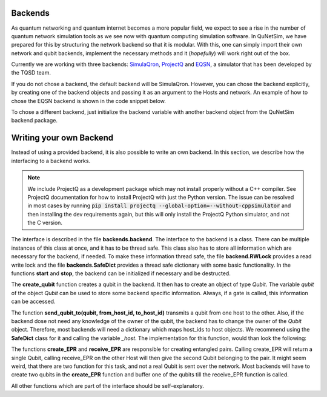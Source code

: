########
Backends
########

As quantum networking and quantum internet becomes a more popular field, we expect to see
a rise in the number of quantum network simulation tools as we see now with quantum computing simulation
software. In QuNetSim, we have prepared for this by structuring the network backend so that it is modular. With this,
one can simply import their own network and qubit backends, implement the necessary methods and it (*hopefully*) will work
right out of the box.

Currently we are working with three backends: `SimulaQron <http://www.simulaqron.org/>`__,
`ProjectQ <https://projectq.ch/>`__ and `EQSN <https://github.com/tqsd/EQSN_python>`__, a simulator that has
been developed by the TQSD team.

If you do not chose a backend, the default backend will be SimulaQron. However, you can chose the backend explicitly,
by creating one of the backend objects and passing it as an argument to the Hosts and network. An example of how
to chose the EQSN backend is shown in the code snippet below.

..  code-block:: python
    :linenos:

    import numpy as np
    # import the eqsn backend
    from qunetsim.backends import EQSNBackend

    # create the EQSN backend object
    backend = EQSNBackend()

    # Initialize a network and define the host IDs in the network
    network = Network.get_instance()
    nodes = ['Alice', 'Bob', 'Eve']

    # Start the network with the hosts and explicitly set the backend
    network.start(nodes, backend)

    # Initialize the host Alice with the right backend
    host_alice = Host('Alice', backend)

    host_alice.add_connection('Bob')
    host_alice.start()

    # Initialize the host Bob with the right backend
    host_bob = Host('Bob', backend)

    host_bob.add_connection('Alice')
    host_bob.add_connection('Eve')
    host_bob.start()

    # Initialize the host Eve with the right backend
    host_eve = Host('Eve', backend)
    host_eve.add_connection('Bob')
    host_eve.start()

    # Add the hosts to the network
    network.add_host(host_alice)
    network.add_host(host_bob)
    network.add_host(host_eve)

To chose a different backend, just initialize the backend variable with another backend object from
the QuNetSim backend package.


########################
Writing your own Backend
########################

Instead of using a provided backend, it is also possible to write an own backend. In this section,
we describe how the interfacing to a backend works.

.. note::
    We include ProjectQ as a development package which may not install properly without a C++ compiler. See ProjectQ
    documentation for how to install ProjectQ with just the Python version. The issue can be resolved in
    most cases by running :code:`pip install projectq --global-option=--without-cppsimulator` and then installing the
    dev requirements again, but this will only install the ProjectQ Python simulator, and not the C version.

The interface is described in the file **backends.backend**.
The interface to the backend is a class. There can be multiple instances of this
class at once, and it has to be thread safe. This class also has to store all information
which are necessary for the backend, if needed. To make these information thread safe, the
file **backend.RWLock** provides a read write lock and the file **backends.SafeDict** provides
a thread safe dictionary with some basic functionality.
In the functions **start** and **stop**, the backend can be initialized if necessary and be destructed.

The **create_qubit** function creates a qubit in the backend. It then has to create an object
of type *Qubit*. The variable *qubit* of the object *Qubit* can be used to store some backend
specific information. Always, if a gate is called, this information can be accessed.

The function **send_qubit_to(qubit, from_host_id, to_host_id)** transmits a qubit from one host
to the other. Also, if the backend dose not need any knowledge of the owner of the qubit,
the backend has to change the owner of the *Qubit* object. Therefore, most backends will need
a dictionary which maps host_ids to host objects. We recommend using the **SafeDict** class for
it and calling the variable *_host*. The implementation for this function, would than look
the following:

..  code-block:: python
    :linenos:

    def send_qubit_to(self, qubit, from_host_id, to_host_id):

        # Backend specific stuff

        new_host = self._hosts.get_from_dict(to_host_id)
        qubit.set_new_host(new_host)


The functions **create_EPR** and **receive_EPR** are responsible for creating entangled
pairs. Calling create_EPR will return a single Qubit, calling receive_EPR on the other
Host will then give the second Qubit belonging to the pair.
It might seem weird, that there are two function for this task, and not a real Qubit is
sent over the network. Most backends will have to create two qubits in the **create_EPR**
function and buffer one of the qubits till the receive_EPR function is called.

All other functions which are part of the interface should be self-explanatory.